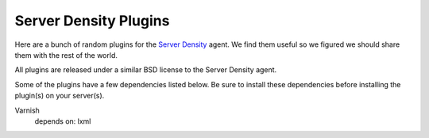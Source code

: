 ======================
Server Density Plugins
======================

Here are a bunch of random plugins for the `Server Density
<http://serverdensity.com>`_ agent.  We find them useful 
so we figured we should share them with the rest of the world.

All plugins are released under a similar BSD license to the Server
Density agent.

Some of the plugins have a few dependencies listed below.  Be sure to install
these dependencies before installing the plugin(s) on your server(s).

Varnish
    depends on: lxml